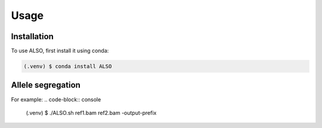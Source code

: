 Usage
=====

.. _installation:

Installation
------------

To use ALSO, first install it using conda:

.. code-block:: console

   (.venv) $ conda install ALSO

Allele segregation
----------------

For example:
.. code-block:: console

   (.venv) $  ./ALSO.sh ref1.bam ref2.bam -output-prefix